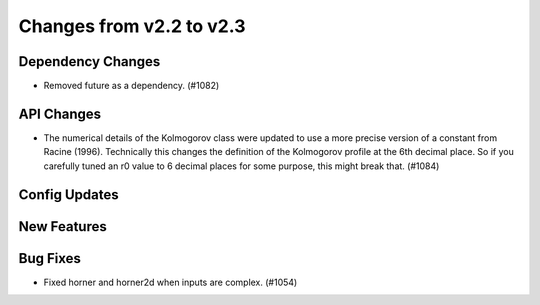Changes from v2.2 to v2.3
=========================


Dependency Changes
------------------

- Removed future as a dependency. (#1082)


API Changes
-----------

- The numerical details of the Kolmogorov class were updated to use a more
  precise version of a constant from Racine (1996).  Technically this changes
  the definition of the Kolmogorov profile at the 6th decimal place.  So if
  you carefully tuned an r0 value to 6 decimal places for some purpose, this
  might break that. (#1084)


Config Updates
--------------



New Features
------------


Bug Fixes
---------

- Fixed horner and horner2d when inputs are complex. (#1054)
